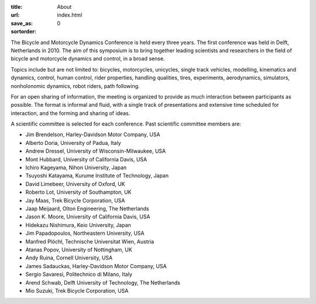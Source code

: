 :title: About
:url:
:save_as: index.html
:sortorder: 0

The Bicycle and Motorcycle Dynamics Conference is held every three years. The
first conference was held in Delft, Netherlands in 2010. The aim of this
symposium is to bring together leading scientists and researchers in the field
of bicycle and motorcycle dynamics and control, in a broad sense.

Topics include but are not limited to: bicycles, motorcycles, unicycles, single
track vehicles, modelling, kinematics and dynamics, control, human control,
rider properties, handling qualities, tires, experiments, aerodynamics,
simulators, nonholonomic dynamics, robot riders, path following.

For an open sharing of information, the meeting is organized to provide as much
interaction between participants as possible. The format is informal and fluid,
with a single track of presentations and extensive time scheduled for
interaction, and the forming and sharing of ideas.

A scientific committee is selected for each conference. Past scientific
committee members are:

- Jim Brendelson, Harley-Davidson Motor Company, USA
- Alberto Doria, University of Padua, Italy
- Andrew Dressel, University of Wisconsin-Milwaukee, USA
- Mont Hubbard, University of California Davis, USA
- Ichiro Kageyama, Nihon University, Japan
- Tsuyoshi Katayama, Kurume Institute of Technology, Japan
- David Limebeer, University of Oxford, UK
- Roberto Lot, University of Southampton, UK
- Jay Maas, Trek Bicycle Corporation, USA
- Jaap Meijaard, Olton Engineering, The Netherlands
- Jason K. Moore, University of California Davis, USA
- Hidekazu Nishimura, Keio University, Japan
- Jim Papadopoulos, Northeastern University, USA
- Manfred Plöchl, Technische Universitat Wien, Austria
- Atanas Popov, University of Nottingham, UK
- Andy Ruina, Cornell University, USA
- James Sadauckas, Harley-Davidson Motor Company, USA
- Sergio Savaresi, Politechnico di Milano, Italy
- Arend Schwab, Delft University of Technology, The Netherlands
- Mio Suzuki, Trek Bicycle Corporation, USA
